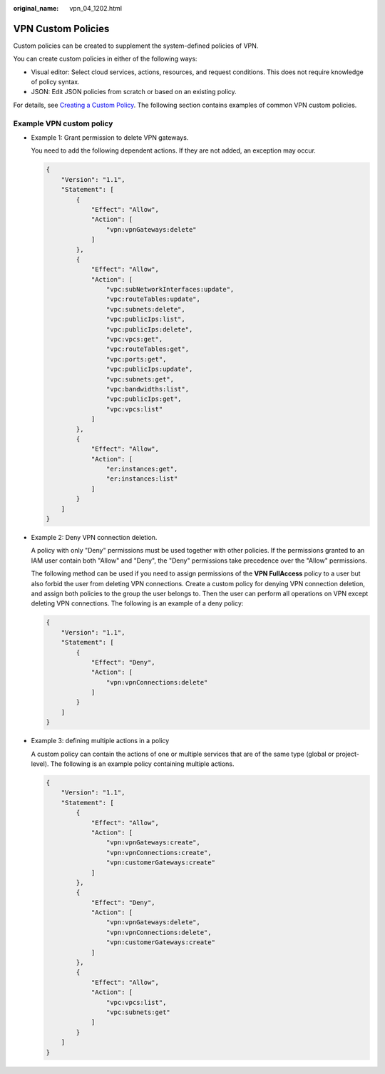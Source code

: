 :original_name: vpn_04_1202.html

.. _vpn_04_1202:

VPN Custom Policies
===================

Custom policies can be created to supplement the system-defined policies of VPN.

You can create custom policies in either of the following ways:

-  Visual editor: Select cloud services, actions, resources, and request conditions. This does not require knowledge of policy syntax.
-  JSON: Edit JSON policies from scratch or based on an existing policy.

For details, see `Creating a Custom Policy <https://docs.otc.t-systems.com/usermanual/iam/iam_01_0016.html>`__. The following section contains examples of common VPN custom policies.

Example VPN custom policy
-------------------------

-  Example 1: Grant permission to delete VPN gateways.

   You need to add the following dependent actions. If they are not added, an exception may occur.

   .. code-block::

      {
          "Version": "1.1",
          "Statement": [
              {
                  "Effect": "Allow",
                  "Action": [
                      "vpn:vpnGateways:delete"
                  ]
              },
              {
                  "Effect": "Allow",
                  "Action": [
                      "vpc:subNetworkInterfaces:update",
                      "vpc:routeTables:update",
                      "vpc:subnets:delete",
                      "vpc:publicIps:list",
                      "vpc:publicIps:delete",
                      "vpc:vpcs:get",
                      "vpc:routeTables:get",
                      "vpc:ports:get",
                      "vpc:publicIps:update",
                      "vpc:subnets:get",
                      "vpc:bandwidths:list",
                      "vpc:publicIps:get",
                      "vpc:vpcs:list"
                  ]
              },
              {
                  "Effect": "Allow",
                  "Action": [
                      "er:instances:get",
                      "er:instances:list"
                  ]
              }
          ]
      }

-  Example 2: Deny VPN connection deletion.

   A policy with only "Deny" permissions must be used together with other policies. If the permissions granted to an IAM user contain both "Allow" and "Deny", the "Deny" permissions take precedence over the "Allow" permissions.

   The following method can be used if you need to assign permissions of the **VPN FullAccess** policy to a user but also forbid the user from deleting VPN connections. Create a custom policy for denying VPN connection deletion, and assign both policies to the group the user belongs to. Then the user can perform all operations on VPN except deleting VPN connections. The following is an example of a deny policy:

   .. code-block::

      {
          "Version": "1.1",
          "Statement": [
              {
                  "Effect": "Deny",
                  "Action": [
                      "vpn:vpnConnections:delete"
                  ]
              }
          ]
      }

-  Example 3: defining multiple actions in a policy

   A custom policy can contain the actions of one or multiple services that are of the same type (global or project-level). The following is an example policy containing multiple actions.

   .. code-block::

      {
          "Version": "1.1",
          "Statement": [
              {
                  "Effect": "Allow",
                  "Action": [
                      "vpn:vpnGateways:create",
                      "vpn:vpnConnections:create",
                      "vpn:customerGateways:create"
                  ]
              },
              {
                  "Effect": "Deny",
                  "Action": [
                      "vpn:vpnGateways:delete",
                      "vpn:vpnConnections:delete",
                      "vpn:customerGateways:create"
                  ]
              },
              {
                  "Effect": "Allow",
                  "Action": [
                      "vpc:vpcs:list",
                      "vpc:subnets:get"
                  ]
              }
          ]
      }
